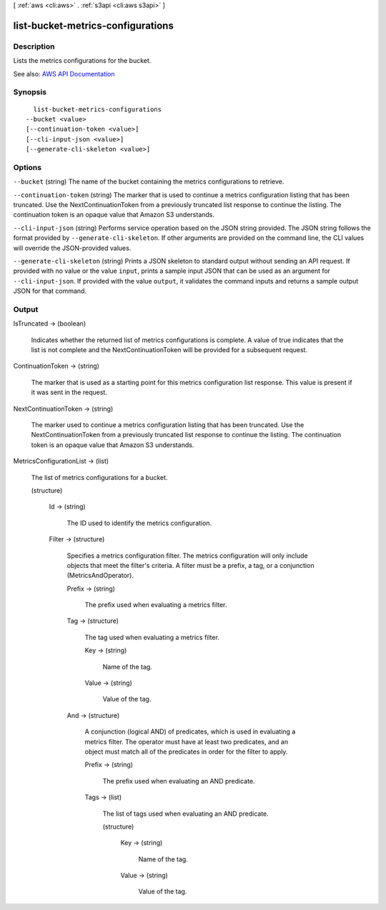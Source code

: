 [ :ref:`aws <cli:aws>` . :ref:`s3api <cli:aws s3api>` ]

.. _cli:aws s3api list-bucket-metrics-configurations:


**********************************
list-bucket-metrics-configurations
**********************************



===========
Description
===========

Lists the metrics configurations for the bucket.

See also: `AWS API Documentation <https://docs.aws.amazon.com/goto/WebAPI/s3-2006-03-01/ListBucketMetricsConfigurations>`_


========
Synopsis
========

::

    list-bucket-metrics-configurations
  --bucket <value>
  [--continuation-token <value>]
  [--cli-input-json <value>]
  [--generate-cli-skeleton <value>]




=======
Options
=======

``--bucket`` (string)
The name of the bucket containing the metrics configurations to retrieve.

``--continuation-token`` (string)
The marker that is used to continue a metrics configuration listing that has been truncated. Use the NextContinuationToken from a previously truncated list response to continue the listing. The continuation token is an opaque value that Amazon S3 understands.

``--cli-input-json`` (string)
Performs service operation based on the JSON string provided. The JSON string follows the format provided by ``--generate-cli-skeleton``. If other arguments are provided on the command line, the CLI values will override the JSON-provided values.

``--generate-cli-skeleton`` (string)
Prints a JSON skeleton to standard output without sending an API request. If provided with no value or the value ``input``, prints a sample input JSON that can be used as an argument for ``--cli-input-json``. If provided with the value ``output``, it validates the command inputs and returns a sample output JSON for that command.



======
Output
======

IsTruncated -> (boolean)

  Indicates whether the returned list of metrics configurations is complete. A value of true indicates that the list is not complete and the NextContinuationToken will be provided for a subsequent request.

  

ContinuationToken -> (string)

  The marker that is used as a starting point for this metrics configuration list response. This value is present if it was sent in the request.

  

NextContinuationToken -> (string)

  The marker used to continue a metrics configuration listing that has been truncated. Use the NextContinuationToken from a previously truncated list response to continue the listing. The continuation token is an opaque value that Amazon S3 understands.

  

MetricsConfigurationList -> (list)

  The list of metrics configurations for a bucket.

  (structure)

    

    Id -> (string)

      The ID used to identify the metrics configuration.

      

    Filter -> (structure)

      Specifies a metrics configuration filter. The metrics configuration will only include objects that meet the filter's criteria. A filter must be a prefix, a tag, or a conjunction (MetricsAndOperator).

      Prefix -> (string)

        The prefix used when evaluating a metrics filter.

        

      Tag -> (structure)

        The tag used when evaluating a metrics filter.

        Key -> (string)

          Name of the tag.

          

        Value -> (string)

          Value of the tag.

          

        

      And -> (structure)

        A conjunction (logical AND) of predicates, which is used in evaluating a metrics filter. The operator must have at least two predicates, and an object must match all of the predicates in order for the filter to apply.

        Prefix -> (string)

          The prefix used when evaluating an AND predicate.

          

        Tags -> (list)

          The list of tags used when evaluating an AND predicate.

          (structure)

            

            Key -> (string)

              Name of the tag.

              

            Value -> (string)

              Value of the tag.

              

            

          

        

      

    

  

